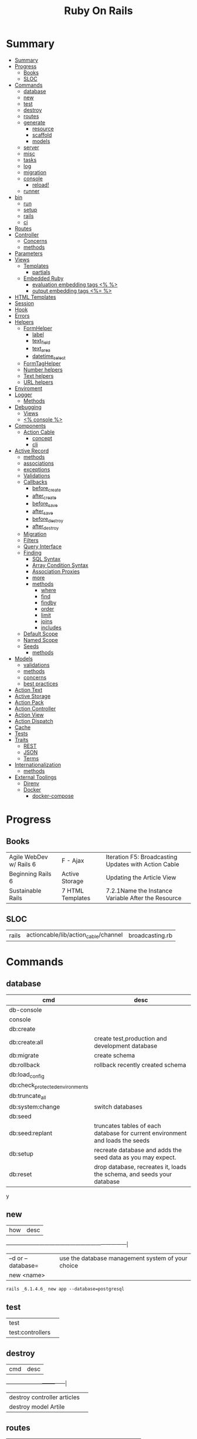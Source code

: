 #+TITLE: Ruby On Rails

* Summary
:PROPERTIES:
:TOC:      :include all
:END:
:CONTENTS:
- [[#summary][Summary]]
- [[#progress][Progress]]
  - [[#books][Books]]
  - [[#sloc][SLOC]]
- [[#commands][Commands]]
  - [[#database][database]]
  - [[#new][new]]
  - [[#test][test]]
  - [[#destroy][destroy]]
  - [[#routes][routes]]
  - [[#generate][generate]]
    - [[#resource][resource]]
    - [[#scaffold][scaffold]]
    - [[#models][models]]
  - [[#server][server]]
  - [[#misc][misc]]
  - [[#tasks][tasks]]
  - [[#log][log]]
  - [[#migration][migration]]
  - [[#console][console]]
    - [[#reload][reload!]]
  - [[#runner][runner]]
- [[#bin][bin]]
  - [[#run][run]]
  - [[#setup][setup]]
  - [[#rails][rails]]
  - [[#ci][ci]]
- [[#routes][Routes]]
- [[#controller][Controller]]
  - [[#concerns][Concerns]]
  - [[#methods][methods]]
- [[#parameters][Parameters]]
- [[#views][Views]]
  - [[#templates][Templates]]
    - [[#partials][partials]]
  - [[#embedded-ruby][Embedded Ruby]]
    - [[#evaluation-embedding-tags--][evaluation embedding tags <% %>]]
    - [[#output-embedding-tags--][output embedding tags <%= %>]]
- [[#html-templates][HTML Templates]]
- [[#session][Session]]
- [[#hook][Hook]]
- [[#errors][Errors]]
- [[#helpers][Helpers]]
  - [[#formhelper][FormHelper]]
    - [[#label][label]]
    - [[#text_field][text_field]]
    - [[#text_area][text_area]]
    - [[#datetime_select][datetime_select]]
  - [[#formtaghelper][FormTagHelper]]
  - [[#number-helpers][Number helpers]]
  - [[#text-helpers][Text helpers]]
  - [[#url-helpers][URL helpers]]
- [[#enviroment][Enviroment]]
- [[#logger][Logger]]
  - [[#methods][Methods]]
- [[#debugging][Debugging]]
  - [[#views][Views]]
  - [[#-console-][<% console %>]]
- [[#components][Components]]
  - [[#action-cable][Action Cable]]
    - [[#concept][concept]]
    - [[#cli][cli]]
- [[#active-record][Active Record]]
  - [[#methods][methods]]
  - [[#associations][associations]]
  - [[#exceptions][exceptions]]
  - [[#validations][Validations]]
  - [[#callbacks][Callbacks]]
    - [[#before_create][before_create]]
    - [[#after_create][after_create]]
    - [[#before_save][before_save]]
    - [[#after_save][after_save]]
    - [[#before_destroy][before_destroy]]
    - [[#after_destroy][after_destroy]]
  - [[#migration][Migration]]
  - [[#filters][Filters]]
  - [[#query-interface][Query Interface]]
  - [[#finding][Finding]]
    - [[#sql-syntax][SQL Syntax]]
    - [[#array-condition-syntax][Array Condition Syntax]]
    - [[#association-proxies][Association Proxies]]
    - [[#more][more]]
    - [[#methods][methods]]
      - [[#where][where]]
      - [[#find][find]]
      - [[#findby][findby]]
      - [[#order][order]]
      - [[#limit][limit]]
      - [[#joins][joins]]
      - [[#includes][includes]]
  - [[#default-scope][Default Scope]]
  - [[#named-scope][Named Scope]]
  - [[#seeds][Seeds]]
    - [[#methods][methods]]
- [[#models][Models]]
  - [[#validations][validations]]
  - [[#methods][methods]]
  - [[#concerns][concerns]]
  - [[#best-practices][best practices]]
- [[#action-text][Action Text]]
- [[#active-storage][Active Storage]]
- [[#action-pack][Action Pack]]
- [[#action-controller][Action Controller]]
- [[#action-view][Action View]]
- [[#action-dispatch][Action Dispatch]]
- [[#cache][Cache]]
- [[#tests][Tests]]
- [[#traits][Traits]]
  - [[#rest][REST]]
  - [[#json][JSON]]
  - [[#terms][Terms]]
- [[#internationalization][Internationalization]]
  - [[#methods][methods]]
- [[#external-toolings][External Toolings]]
  - [[#direnv][Direnv]]
  - [[#docker][Docker]]
    - [[#docker-compose][docker-compose]]
:END:
* Progress
** Books
|                         |                  |                                                      |
|-------------------------+------------------+------------------------------------------------------|
| Agile WebDev w/ Rails 6 | F - Ajax         | Iteration F5: Broadcasting Updates with Action Cable |
| Beginning Rails 6       | Active Storage   | Updating the Article View                            |
| Sustainable Rails       | 7 HTML Templates | 7.2.1Name the Instance Variable After the Resource   |

** SLOC
|       |                                      |                 |
|-------+--------------------------------------+-----------------|
| rails | actioncable/lib/action_cable/channel | broadcasting.rb |

* Commands
** database
| cmd                             | desc                                                                          |
|---------------------------------+-------------------------------------------------------------------------------|
| db-console                       |                                                                               |
| console                         |                                                                               |
| db:create                       |                                                                               |
| db:create:all                   | create test,production and development database                               |
| db:migrate                      | create schema                                                                 |
| db:rollback                     | rollback recently created schema                                              |
| db:load_config                  |                                                                               |
| db:check_protected_environments |                                                                               |
| db:truncate_all                 |                                                                               |
| db:system:change                | switch databases                                                              |
| db:seed                         |                                                                               |
| db:seed:replant                 | truncates tables of each database for current environment and loads the seeds |
| db:setup                        | recreate database and adds the seed data as you may expect.                   |
| db:reset                        | drop database, recreates it, loads the schema, and seeds your database        |
y
** new
| how               | desc                                              |
+-------------------+---------------------------------------------------|
| –d or --database= | use the database management system of your choice |
| new <name>        |                                                   |


#+begin_src shell
rails _6.1.4.6_ new app --database=postgresql
#+end_src

** test
|                  |   |
|------------------+---|
| test             |   |
| test:controllers |   |
** destroy
| cmd                         | desc |
+-----------------------------+------|
| destroy controller articles |      |
| destroy model Artile        |      |

** routes
|                                        |   |
|----------------------------------------+---|
| -g GROUP, --grep=GROUP                 |   |
| -E, --expanded                         |   |
| -c CONTROLLER, --controller=CONTROLLER |   |

** generate
*** resource
*** scaffold
| how                                 | desc |
+-------------------------------------+------|
| generate scaffold Article <options> |   |
|                                     |   |

*** models
| what   | how                                                                    | desc |
|--------+------------------------------------------------------------------------+------|
| models | generate model <Name>                                                  |      |
|        | destroy controller articles                                            |      |
|        | destroy model Artile                                                   |      |
| a      |                                                                        |      |
|        | generate scaffold Article title:string body:text published_at:datetime |      |
|        |                                                                        |      |

** server
|                               |   |
|-------------------------------+---|
| --binding=[PORT] or -b [PORT] |   |

** misc
| what       | how         | desc |
|------------+-------------+------|
| destroy    | destroy / d |      |
| belongs_to |             |      |

** tasks
Rails 6 uses rake as task runner

|              |                         |
|--------------+-------------------------|
| --task or -T | list all task available |
|              |                         |

** log
|                  |   |
|------------------+---|
| :clear LOGS=test |   |

** migration
|                    |   |
|--------------------+---|
| AddXXXToTABLE      |   |
| RemoveXXXFromTABLE |   |

** console
| what              | how                                                                | desc                                                                                                                               |
|-------------------+--------------------------------------------------------------------+------------------------------------------------------------------------------------------------------------------------------------|
| create            | create(title: "foo", body: "bar", published_at: '2020-01-31')      | create new and save to db                                                                                                          |
| save              | a.save  / a.save!                                                  | save object to db / save and show errors                                                                                           |
| new               | a.new                                                              | create an empty object                                                                                                             |
| count             | A.count                                                            |                                                                                                                                    |
| find              | A.find(3) / A.find([4,5])                                          |                                                                                                                                    |
| first             | A.first   / A.first.title                                          |                                                                                                                                    |
| last              | A.last                                                             |                                                                                                                                    |
| all               | A.all / A.all.size / A.all.each { \a\ puts a.title }               | relational collection                                                                                                              |
| order             | A.order(:order) / A.order(:order :desc)                            | order per title / order descedent                                                                                                  |
| where             | A.where(title: 'foo')                                              |                                                                                                                                    |
| update_attributes | update_attributes(title: "foo", published_at: 1.day.ago)           |                                                                                                                                    |
| find_or_create_by |                                                                    | find or if none is found create a db anew                                                                                          |
| <<                | a.x << x                                                           |                                                                                                                                    |
| delete            |                                                                    | don’t instantiate or perform callbacks on the object they’re deleting. They remove the row immediately from the database.          |
| destroy           | A.destroy(1) / .destroy([3,4])                                     | finds a single row first and then deletes the row /works on the instance                                                           |
| delete_by         |                                                                    |                                                                                                                                    |
| errors            | a.errors.any? / a.errors.full_messages / a.errors.messages[:title] |                                                                                                                                    |
|                   | a.valid?                                                           |                                                                                                                                    |
| routes --expanded |                                                                    |                                                                                                                                    |
| byebug            |                                                                    |                                                                                                                                    |


*** reload!
reloads the Rails application environment within your console session. You need
to call it when you make changes to existing code.
** runner
* bin
Useful personal scripts

- brakeman
- bundle-audit
- lograge

** run
correctly forward port in a docker/wm setup
#+begin_src shell
#!/usr/bin/env bash
set -e

# We must bind to 0.0.0.0 inside a
# Docker container or the port won't forward
bin/rails server --binding=0.0.0.0
#+end_src
** setup
** rails
** ci
run tests and quality checks.

- check `bin/setup` idempodency by running that script twice to check.
-

#+begin_src shell
bin/setup # perform the actual setup
bin/setup # ensure setup is idempotent
bin/ci # perform all checks
#+end_src

* Routes
The Rails router recognizes URLs and dispatches them to a controller's action,
or to a Rack application. It can also generate paths and URLs, avoiding the need
to hardcode strings in your views.

- localhost:xxxx/rails/info/routes

*Named routes*

#+begin_src ruby
get '/teams/search/:query', to: 'teams#search', as: 'search' #search_url and search_path
#+end_src

*only*

#+begin_src ruby
resources :articles, only: [:index, :show]
#+end_src

*Except*

Create all of the standard routes except those listed

#+begin_src ruby
resources :articles, except: [ :destroy ]
#+end_src

*Redirect*

#+begin_src ruby
get "/amazing", to: redirect("/widgets")
#+end_src

*Inline variable* (:foo)

#+begin_src ruby
# :query as an inline variable
get '/teams/search/:query', to: 'teams#search' # http://example.com/teams/search/toronto
#+end_src

#+begin_src ruby
get '/teams/home', to: 'teams#index' # http://example.com/teams
#+end_src

*Named routes*

#+begin_src ruby
get '/teams/search/:query', to: 'teams#search', as: 'search'
#+end_src

*Root*

#+begin_src ruby
root to: "articles#index"
#+end_src

Nested resources

- on their own because they’re conceptually meaningless

#+begin_src ruby
resources :articles do
  resources :comments
end
#+end_src

Resource (single)

- no index (6 paths)

#+begin_src ruby
resource :session
#+end_src

Namespacing

#+begin_src ruby
namespace :customer_service do
  resources :widgets, only: [ :show, :update, :destroy ]
end
#+end_src

Don’t Create Custom Actions, Create More Resources

* Controller

#+begin_src ruby
rails g controller ControllerName [action action] [options]
#+end_src

- name its controller as CamelCase, MixedCase or snake_case
- every specified actions generates an empty method in the controller and a template in app/views/#{controller_name}.

** Concerns

- any module that extends ActiveSupport::Concern module
- share common code (even as little as a single method!)

#+begin_src ruby
# app/models/concerns/trashable.rb

module Trashable
  extend ActiveSupport::Concern

  included do
    scope :existing, -> { where(trashed: false) }
    scope :trashed, -> { where(trashed: true) }
  end

  def trash
    update_attribute :trashed, true
  end
end
#+end_src

** methods
*layout*

#+begin_src ruby
layout 'my_layout' # Will use a layout in app/views/layouts/my_layout.
#+end_src

rescue_from

#+begin_src ruby
rescue_from ActiveRecord::RecordNotFound, with: :invalid_cart
#+end_src

* Parameters
- hash-like

*Permit*

- specify which parameters are acceptable

#+begin_src ruby
params.require(:user).permit(:email, :password, :password_confirmation
#+end_src

* Views
** Templates
*** partials
- look for _* files

#+begin_src html
<%= render 'header', title: 'My Blog' %>
<%= render @article %>
<%= render 'articles/article', article: @article %>
#+end_src

Collections

- automatically loops across this collection and renders the partial of every object inside that array accordingly.

#+begin_src html
<%= render @articles
<!-- Same as, but w/ better perf than -->

<% @articles.each do |object| %>
  <%= render object %>
<% end %>

#+end_src

** Embedded Ruby
*** evaluation embedding tags <% %>
*** output embedding tags <%= %>

* HTML Templates
*Guidelines*

- Mark up all content and controls using semantic HTML; use div and span to solve layout and styling problems.
- Build templates around the controller’s resource as a single instance variable.
- Extract shared components into partials
- ERB is fine.


Ideally, Expose One Instance Variable Per Action

Name the Instance Variable After the Resource


*image_tag*

- returns an HTML image tag for the source. The source can be a full path, a file, or an Active Storage attachment.

#+begin_src html
<%= image_tag article.cover_image.variant(resize_to_limit: local_assigns.fetch(:cover_image_options, [200, 200])) %>
#+end_src

*cycle*

- toggling between names on successive lines

#+begin_src html
<tr class="<%= cycle('list_line_odd', 'list_line_even') %>">
#+end_src

*truncate*

- display the first N characters

#+begin_src html
<%= truncate(strip_tags(product.description), length: 80) %>
#+end_src

*strip_tags*

- remove the HTML tags

*link_to*

- defaults to using HTTP GET

#+begin_src html
<li><%= link_to 'Show', product %></li>
#+end_src

*sanitize*

#+begin_src html
<%= sanitize(product.description) %>
#+end_src

*button_to*

- POST

#+begin_src ruby
#+end_src

*csrf_meta_tags*

*javascript_pack_tag*

*stylesheet_link_tag*

*sprintf*

*number_to_currency*

Formats a number into a currency string (e.g., $13.65). You can customize the
format in the options hash.

* Session
- implemented as a hash
- flash is a session

#+begin_src ruby
session[:account_id] = @account.id
session[:account_id] # => 1

session['message'] = "Hello world!"
session['message'] # => "Hello world!"
#+end_src

* Hook
- a method that Rails calls automatically at a given point in an object’s life.

*before_destroy*

* Errors
- can be associated with individual attributes

#+begin_src ruby
errors.add(:base, 'Line Items present') # associated error with the base object.
#+end_src

* Helpers
help views by providing a convenient location to encapsulate code that would
otherwise clutter the view and violate the terms of the MVC. They offer a middle
ground between controllers and views and help to keep your application organized
and easy to maintain.
** FormHelper
*** label
#+begin_src html
<label for="article_title">Title</label>
#+end_src
*** text_field
#+begin_src html
<input type="text" name="article[title]" id="article_title" />
<input class="large" type="text" name="article[title]" id="article_title" />
#+end_src
*** text_area
#+begin_src html
<textarea name="article[body]" id="article_body"></textarea>
#+end_src
*** datetime_select
#+begin_src html
<input type="submit" name="commit" value="Create Article" data-disable-with="Create Article" />
#+end_src

** FormTagHelper
** Number helpers
** Text helpers

#+begin_src ruby
simple_format
#+end_src
** URL helpers
link_to(name, options={}, html_options={})

#+begin_src ruby
link_to 'New', new_article_path, id: 'new_article_link'
link_to 'New', {controller: 'articles', action: 'new'}, class: 'large'
link_to 'New', {controller: 'articles', action: 'new'}, {class: 'large'}
#+end_src

ajax

#+begin_src ruby
<%= link_to "new comment", new_article_comment_path(@article), remote: true, id: 'new_comment_link' %>
#+end_src

* Enviroment
|                      |                                                |
|----------------------+------------------------------------------------|
| RAILS_ENV=production |                                                |
| DATABASE_URL         | database credentials                           |
| SECRET_KEY_BASE      | general secret key used for encrypting cookies |

* Logger
- live log feed: tail -f log/development.log
-  Every controller has a logger attribute.
** Methods
|       |   |
|-------+---|
| error |   |
| debug |   |
| warn  |   |

#+begin_src ruby
Rails.logger.debug "This will only show in development"
Rails.logger.warn "This will show in all environments"
#+end_src

* Debugging
** Views

** <% console %>
 abre um console na página que vc coloca <% console %> aí vc pode chamar as variáveis daquela página pra entender o que tá Rolando
#+begin_src ruby
<% console %>
#+end_src

* Components
** Action Cable
*** concept
- create a channel, broadcast some data, and receive the data.
- support multiple streams
*** cli
|                          |                 |
|--------------------------+-----------------|
| generate channels <name> | in /app/channel |
|                          |                 |
* Active Record
- Single-Table Inheritance
- maps tables to classes, table rows to objects, and table columns to object attributes.
- Class names are singular; table names are plural.
- Tables contain an identity column named id.

** methods
New/create

#+begin_src ruby
# new
Article.new(title: "Introduction to Active Record",
body: "Active Record is Rails's default ORM..", published_at: Time.zone.now)

# create
Article.create(title: "RubyConf 2020", body: "The annual RubyConf will
take place in..", published_at: '2020-01-31')

# then save
article.save
#+end_src

Inspecting

#+begin_src ruby
article.new_record?
article.attributes
article.id
#+end_src

Order

#+begin_src ruby
Article.order(:title)
Article.order(published_at: :desc)
Article.order(published_at: :asc)
#+end_src

Conditions

#+begin_src ruby.
Article.where(title: 'RailsConf').first
#+end_src

Updating

#+begin_src ruby
article.update(title: "RailsConf2020", published_at: 1.day.ago)
article.update!(title: "RailsConf2020", published_at: 1.day.ago)
#+end_src

Deleting

- destroy style works on the instance
- delete style operates on the class
- delete must be supplied with an array object explicitly

#+begin_src ruby
Article.last.destroy
Article.destroy(2)
Article.destroy([2,3])

article.destroy

# Remove the row immediately from the database

Article.delete(4) # don’t instantiate or perform callbacks on the object they’re deleting
Article.delete_all
Article.delete_by("published_at < '2011-01-01'") # with conditions
Article.delete([5, 6])
#+end_src

Misc

#+begin_src ruby
article.valid?
article.errors.size
article.errors.messages[:title]
article.errors.full_messages

articles.size
Article.count
#+end_src

Find

#+begin_src ruby
Article.find 3
Article.find [2,4]
Article.first
Article.last
Article.all
#+end_src

Errors

#+begin_src ruby
article.errors.any?
article.errors.full_messages
article.errors.messages[:title]
article.errors.messages(:nonexistent) # []
article.errors.size
article.valid?
#+end_src

** associations
|                         |                                                                                    |
|-------------------------+------------------------------------------------------------------------------------|
| has_many                |                                                                                    |
| has_one                 |                                                                                    |
| belongs_to              | goes in the class with the foreign key                                             |
| many_to_many            |                                                                                    |
| has_and_belongs_to_many | join table that keeps a reference to the foreign keys involved in the relationship |
|                         |                                                                                    |

#+begin_src ruby
class Message < ApplicationRecord
  has_many :attachments
end

class Attachment < ApplicationRecord
  belongs_to :message
end

user = User.create(email: "user@example.com", password: "secret"
profile = Profile.create(name: "John Doe", bio: "Ruby developer trying to learn Rails")
profile.user = user
user.profile.destroy
user.create_profile name: 'Jane Doe', color: 'pink'
user.build_profile(bio: 'eats leaves')
#+end_src

** exceptions
|                |                                             |
|----------------+---------------------------------------------|
| RecordNotFound | couldn’t find any record with the id given. |

** Validations
** Callbacks
*** before_create
*** after_create
*** before_save
*** after_save
*** before_destroy
*** after_destroy

** Migration
*drop_table*

drop existing migration table
#+begin_src
ActiveRecord::Migration.drop_table :articles
#+end_src

JoinTable

#+begin_src sh
bin/rails generate migration CreateJoinTableCustomerProduct customer product
#+end_src

#+begin_src ruby
class CreateJoinTableCustomerProduct < ActiveRecord::Migration[7.0]
  def change
    create_join_table :customers, :products do |t|
      # t.index [:customer_id, :product_id]
      # t.index [:product_id, :customer_id]
    end
  end
end
#+end_src

CreateXXX

** Filters
- before_create
- after_create
- before_save
- after_save
- before_destroy
- after_destroy

:only :except

#+begin_src ruby
before_action :authenticate, only: :destroy
#+end_src

skip

#+begin_src ruby
class ApplicationController < ActionController::Base
  before_action :authenticate_with_token
end

class PublicController < ApplicationController
  # We don't want to check for a token on this controller
  skip_before_action :authenticate_with_token
end
#+end_src

** Query Interface
** Finding
*** SQL Syntax
#+begin_src ruby
Obj.where(title: 'AwesomeWM is really awesome')
#+end_src
*** Array Condition Syntax
#+begin_src ruby
Article.where("published_at < ?", Time.now)
Article.where("published_at < ?", Time.now).to_sql # inspect the issued SQL statement

Article.where("title LIKE :search OR body LIKE :search", {search: '%association%'})
Article.where("created_at > '2020-02-04' AND body NOT LIKE '%model%'")
#+end_src

*** Association Proxies
- Chain together multiple calls to Active Record

#+begin_src ruby
User.first.articles.all
current_user.articles.find(1)
# creates a new article for the current_user.
current_user.articles.create(title: 'Private', body: ‘Body here..’)
#+end_src
*** more
#+begin_src ruby
Article.order("published_at DESC")
Article.limit(1)
Article.joins(:comments)
Article.includes(:comments)
Article.order("title DESC").limit(2)

#+end_src
*** methods
**** where
Specifies the conditions in which the records are returned as a WHERE SQL
fragment.
#+begin_src ruby
Article.where("title = 'Advanced Active Record'")
#+end_src

**** find
**** findby
**** order
Specifies the order in which the records are returned as an ORDER BY SQL
fragment.

#+begin_src ruby
Article.order("published_at DESC")
#+end_src
**** limit
Specifies the number of records to be returned as a LIMIT SQL fragment.
#+begin_src ruby
Article.limit(1)
#+end_src
**** joins
Specifies associated tables to be joined in as a JOIN SQL fragment.
#+begin_src ruby
Article.joins(:comments)
#+end_src
**** includes
Specifies associated tables to be joined and loaded as Active Record objects in a JOIN SQL fragment.
#+begin_src ruby
Article.includes(:comments)
#+end_src
** Default Scope
Use this macro in your model to set a default scope for all operations on the model.

- will reset order everytime, costly.

#+begin_src ruby
default_scope { order :name }
#+end_src

** Named Scope
#+begin_src ruby
scope :published, -> { where.not(published_at: nil) }
scope :draft, -> { where(published_at: nil) }
scope :recent, -> { where('articles.published_at > ?', 1.week.ago.to_date) }
scope :where_title, -> (term) { where("articles.title LIKE ?", "%#{term}%") }
#+end_src
** Seeds
*** methods
#+begin_src ruby
.create({})
.create({})
.find_or_create_by({})
#+end_src
* Models
|                   |                            |
|-------------------+----------------------------|
| naming convention | CamelCased or snake_cased  |


*Generators*

#+begin_src ruby
bin/rails generate model Product name:string description:text
#+end_src

#+begin_src ruby
class CreateProducts < ActiveRecord::Migration[7.0]
  def change
    create_table :products do |t|
      t.string :name
      t.text :description

      t.timestamps
    end
  end
end
#+end_src

*Passing Modifiers*

#+begin_src sh
bin/rails generate migration AddDetailsToProducts 'price:decimal{5,2}' supplier:references{polymorphic}
#+end_src

#+begin_src ruby
class AddDetailsToProducts < ActiveRecord::Migration[7.0]
  def change
    add_column :products, :price, :decimal, precision: 5, scale: 2
    add_reference :products, :supplier, polymorphic: true
  end
end
#+end_src

** validations
make sure a user has entered something into a field.

#+begin_src ruby
valdates :teacher_id, uniqueness: { scope: [:semester_id, :class_id] }
validates :email, length: { in: 5..50 }
#+end_src

*:presence*

#+begin_src ruby
validates :title, :body, presence: true
#+end_src

*:uniqueness*
validates whether the value of the specified attribute is unique across the system.

#+begin_src ruby
validates :email, uniqueness: true
valdates :teacher_id, uniqueness: { scope: [:semester_id, :class_id] }
#+end_src

*:length*

#+begin_src ruby
validates :email, length: { in: 5..50 }
#+end_src

*:format*
checks whether a value is in the correct format.

#+begin_src ruby
validates :email, format: { with:  /\A[^@][\w.-]+@[\w.-]+[.][a-z]{2,4}\z/i }
#+end_src

*:confirmation*

#+begin_src ruby
validates :password, confirmation: true
#+end_src

*:acceptance*

** methods
*create_table*

no

#+begin_src ruby
create_table :products do |t|
  t.string :name
end
#+end_src


** concerns
- any module that extends ActiveSupport::Concern module
- share common code (even as little as a single method!)

** best practices
*Fat Models*

An intelligent model like this is often called fat. Instead of performing model-related logic in
other places (i.e., in controllers or views), you keep it in the model, thus making it fat. This
makes your models easier to work with and helps your code stay DRY.
* Action Text

Include Action Text’s JavaScript and CSS in the application.

#+begin_src ruby
rails action_text:install
#+end_src

* Active Storage

* Action Pack
- controller and the view
* Action Controller
Action Controller is the C in MVC. After the router has determined which
controller to use for a request, the controller is responsible for making sense
of the request and producing the appropriate output. Luckily, Action Controller
does most of the groundwork for you and uses smart conventions to make this as
straightforward as possible.

- unless otherwise stated, when an action is finished firing, it renders a view.
* Action View
* Action Dispatch
- handles routing
- decides which controller should handle a given request
* Cache
|                      |                                                                          |
|----------------------+--------------------------------------------------------------------------|
| dev:cache            | toggle caching on and off in the development environment(restart server) |
* Tests

*assert_select*

*assert_response*

* Traits
- Active Records: Ruby object-relational mapping (ORM) library
- root_path
** REST
** JSON
** Terms
- accepts_nested_attributes_for
- validates_presence_of
- content_tag
- stylesheet_tag bootstrap_url @ application_html.erb
- HTTP status codes: Rack::Atolls::HTTP_STATUS_CODES
* Internationalization
** methods
- i18n.t()
- i18n.l()
- i18n.locale
- i18n.available_locales
* External Toolings
** Direnv

Guix + Direnv example file
#+begin_src shell
use guix --ad-hoc nss-certs gawk git \
    ruby@3.0 libyaml \
    libsass gcc-toolchain \
    node sqlite
# ===================================================

# * GUIX
# Direnv do not set $GUIX_ENVIRONMENT
export GUIX_ENVIRONMENT="$(echo $LIBRARY_PATH | gawk -F '/lib' '{print $1}')"

# * RUNTIME LIBRARIES
# needed by Rails toolings.
# gcc-toolchain complains if $LD_LIBRARY_PATH is set
# export LD_LIBRARY_PATH="$GUIX_ENVIRONMENT/lib"

# SSL AUTH
# gems need this.
export SSL_CERT_FILE="$GUIX_ENVIRONMENT/etc/ssl/certs/ca-certificates.crt"
# ===================================================

# * GEM
# Install gems locally
export GEM_HOME=$PWD/.gems
export GEM_PATH=$GEM_HOME:$GEM_PATH
export PATH=$GEM_HOME/bin:$PATH
# ===================================================

# * NPM
# Install npm packages locally
export NPM_CONFIG_PREFIX="$PWD/.npm"
export NPM_CONFIG_USERCONFIG="$PWD/.npm/config"
export NPM_CONFIG_CACHE="$PWD/.npm/cache"
export NPM_CONFIG_TMP="$PWD/.npm/tmp"
export NPM_HOME="$NPM_CONFIG_PREFIX"
export NPM_BIN="$NPM_HOME/bin"
export PATH="$NPM_BIN":$PATH
# ===================================================


# * GUIX ANNOTATIONS
# ** FFI:
# install ffi w/: gem install ffi -- --disable-system-libffi

# ** GCC-TOOLCHAIN:
# libsass need it to compile files

# ** SQLITE
#+end_src
** Docker
#+begin_src dockerfile
FROM ruby:2.5.1-alpine

ENV BUNDLER_VERSION=2.0.2

RUN apk add --update --no-cache \
      binutils-gold \
      build-base \
      curl \
      file \
      g++ \
      gcc \
      git \
      less \
      libstdc++ \
      libffi-dev \
      libc-dev \
      linux-headers \
      libxml2-dev \
      libxslt-dev \
      libgcrypt-dev \
      make \
      netcat-openbsd \
      nodejs \
      openssl \
      pkgconfig \
      postgresql-dev \
      python \
      tzdata \
      yarn

RUN gem install bundler -v 2.0.2

WORKDIR /app

COPY Gemfile Gemfile.lock ./

RUN bundle config build.nokogiri --use-system-libraries

RUN bundle check || bundle install

COPY package.json yarn.lock ./

RUN yarn install --check-files

COPY . ./

ENTRYPOINT ["./entrypoints/docker-entrypoint.sh"]
#+end_src
*** docker-compose
#+begin_src yml
version: '3.4'

services:
  app:
    build:
      context: .
      dockerfile: Dockerfile
    depends_on:
      - database
      - redis
    ports:
      - "3000:3000"
    volumes:
      - .:/app
      - gem_cache:/usr/local/bundle/gems
      - node_modules:/app/node_modules
    env_file: .env
    environment:
      RAILS_ENV: development

  database:
    image: postgres:12.1
    volumes:
      - db_data:/var/lib/postgresql/data
      - ./init.sql:/docker-entrypoint-initdb.d/init.sql

  redis:
    image: redis:5.0.7

  sidekiq:
    build:
      context: .
      dockerfile: Dockerfile
    depends_on:
      - app
      - database
      - redis
    volumes:
      - .:/app
      - gem_cache:/usr/local/bundle/gems
      - node_modules:/app/node_modules
    env_file: .env
    environment:
      RAILS_ENV: development
    entrypoint: ./entrypoints/sidekiq-entrypoint.sh

volumes:
  gem_cache:
  db_data:
  node_modules:
#+end_src


